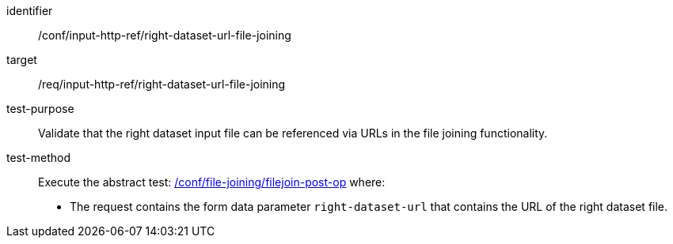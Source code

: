 [[ats_input_http_ref-right-dataset-url-file-joining]]

[abstract_test]
====
[%metadata]
identifier:: /conf/input-http-ref/right-dataset-url-file-joining
target:: /req/input-http-ref/right-dataset-url-file-joining
test-purpose:: 
Validate that the right dataset input file can be referenced via URLs in the file joining functionality.
test-method::
+
--
Execute the abstract test: <<ats_file_joining_filejoin-post-op, /conf/file-joining/filejoin-post-op>> where:

* The request contains the form data parameter `right-dataset-url` that contains the URL of the right dataset file.
--
====